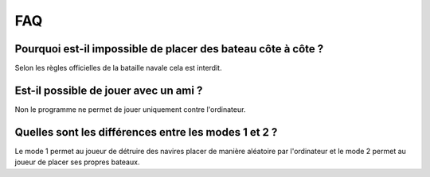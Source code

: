FAQ
====

Pourquoi est-il impossible de placer des bateau côte à côte ?
----------------------------------------------------------------

Selon les règles officielles de la bataille navale cela est interdit.

Est-il possible de jouer avec un ami ?
--------------------------------------

Non le programme ne permet de jouer uniquement contre l'ordinateur.

Quelles sont les différences entre les modes 1 et 2 ?
-------------------------------------------------------
Le mode 1 permet au joueur de détruire des navires placer de manière aléatoire par l'ordinateur et le mode 2 permet au joueur de placer ses propres bateaux.
